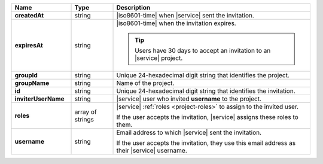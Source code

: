 .. list-table::
   :header-rows: 1
   :stub-columns: 1
   :widths: 20 14 66

   * - Name
     - Type
     - Description

   * - createdAt
     - string
     - |iso8601-time| when |service| sent the invitation.

   * - expiresAt
     - string
     - |iso8601-time| when the invitation expires.

       .. tip::

          Users have 30 days to accept an invitation to an |service|
          project.

   * - groupId
     - string
     - Unique 24-hexadecimal digit string that identifies the project.

   * - groupName
     - string
     - Name of the project.

   * - id
     - string
     - Unique 24-hexadecimal digit string that identifies the
       invitation.

   * - inviterUserName
     - string
     - |service| user who invited **username** to the project.

   * - roles
     - array of strings
     - |service| :ref:`roles <project-roles>` to assign to the 
       invited user.

       If the user accepts the invitation, |service| assigns these roles
       to them. 

   * - username
     - string
     - Email address to which |service| sent the invitation.

       If the user accepts the invitation, they use this email address as
       their |service| username.
